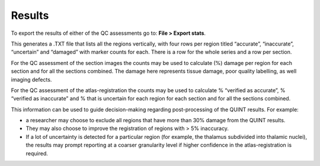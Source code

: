 **Results**
===============

To export the results of either of the QC assessments go to: **File > Export stats**.

This generates a .TXT file that lists all the regions vertically, with four rows per region titled “accurate”, “inaccurate”, “uncertain” and “damaged” with marker counts for each. There is a row for the whole series and a row per section. 

For the QC assessment of the section images the counts may be used to calculate (%) damage per region for each section and for all the sections combined. The damage here represents tissue damage, poor quality labelling, as well imaging defects. 

For the QC assessment of the atlas-registration the counts may be used to calculate % “verified as accurate”, % “verified as inaccurate” and % that is uncertain for each region for each section and for all the sections combined. 

This information can be used to guide decision-making regarding post-processing of the QUINT results. For example:

- a researcher may choose to exclude all regions that have more than 30% damage from the QUINT results.

- They may also choose to improve the registration of regions with > 5% inaccuracy. 

- If a lot of uncertainty is detected for a particular region (for example, the thalamus subdivided into thalamic nuclei), the results may prompt reporting at a coarser granularity level if higher confidence in the atlas-registration is required.  


